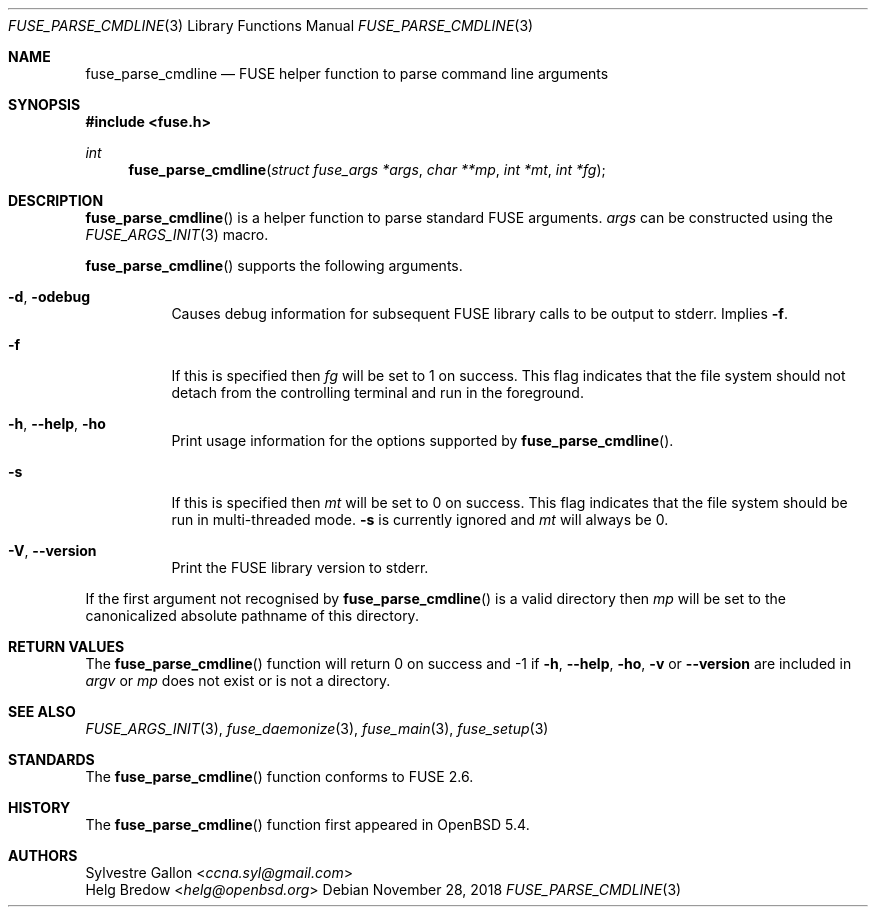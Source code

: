 .\" $OpenBSD: fuse_parse_cmdline.3,v 1.1 2018/11/28 21:19:11 mpi Exp $
.\"
.\" Copyright (c) 2018 Helg Bredow <helg.bredow@openbsd.org>
.\"
.\" Permission to use, copy, modify, and distribute this software for any
.\" purpose with or without fee is hereby granted, provided that the above
.\" copyright notice and this permission notice appear in all copies.
.\"
.\" THE SOFTWARE IS PROVIDED "AS IS" AND THE AUTHOR DISCLAIMS ALL WARRANTIES
.\" WITH REGARD TO THIS SOFTWARE INCLUDING ALL IMPLIED WARRANTIES OF
.\" MERCHANTABILITY AND FITNESS. IN NO EVENT SHALL THE AUTHOR BE LIABLE FOR
.\" ANY SPECIAL, DIRECT, INDIRECT, OR CONSEQUENTIAL DAMAGES OR ANY DAMAGES
.\" WHATSOEVER RESULTING FROM LOSS OF USE, DATA OR PROFITS, WHETHER IN AN
.\" ACTION OF CONTRACT, NEGLIGENCE OR OTHER TORTIOUS ACTION, ARISING OUT OF
.\" OR IN CONNECTION WITH THE USE OR PERFORMANCE OF THIS SOFTWARE.
.\"
.Dd $Mdocdate: November 28 2018 $
.Dt FUSE_PARSE_CMDLINE 3
.Os
.Sh NAME
.Nm fuse_parse_cmdline
.Nd FUSE helper function to parse command line arguments
.Sh SYNOPSIS
.In fuse.h
.Ft int
.Fn fuse_parse_cmdline "struct fuse_args *args" "char **mp" \
    "int *mt" "int *fg"
.Sh DESCRIPTION
.Fn fuse_parse_cmdline
is a helper function to parse standard FUSE arguments.
.Fa args
can be constructed using the
.Xr FUSE_ARGS_INIT 3
macro.
.Pp
.Fn fuse_parse_cmdline
supports the following arguments.
.Bl -tag -width Ds
.It Fl d , Fl odebug
Causes debug information for subsequent FUSE library calls to be output to
stderr.
Implies
.Fl f .
.It Fl f
If this is specified then
.Fa fg
will be set to 1 on success.
This flag indicates that the file system
should not detach from the controlling terminal and run in the foreground.
.It Fl h , Fl -help , Fl ho
Print usage information for the options supported by
.Fn fuse_parse_cmdline .
.It Fl s
If this is specified then
.Fa mt
will be set to 0 on success.
This flag indicates that the file system
should be run in multi-threaded mode.
.Fl s
is currently ignored and
.Fa mt
will always be 0.
.It Fl V , Fl -version
Print the FUSE library version to stderr.
.El
.Pp
If the first argument not recognised by
.Fn fuse_parse_cmdline
is a valid directory then
.Fa mp
will be set to the canonicalized absolute pathname of this directory.
.Sh RETURN VALUES
The
.Fn fuse_parse_cmdline
function will return 0 on success and -1 if
.Fl h , Fl -help , Fl ho , Fl v
or
.Fl -version
are included in
.Fa argv
or
.Fa mp
does not exist or is not a directory.
.Sh SEE ALSO
.Xr FUSE_ARGS_INIT 3 ,
.Xr fuse_daemonize 3 ,
.Xr fuse_main 3 ,
.Xr fuse_setup 3
.Sh STANDARDS
The
.Fn fuse_parse_cmdline
function conforms to FUSE 2.6.
.Sh HISTORY
The
.Fn fuse_parse_cmdline
function first appeared in
.Ox 5.4 .
.Sh AUTHORS
.An Sylvestre Gallon Aq Mt ccna.syl@gmail.com
.An Helg Bredow Aq Mt helg@openbsd.org
